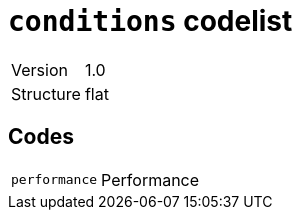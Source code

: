 = `conditions` codelist
:navtitle: Codelists

[horizontal]
Version:: 1.0
Structure:: flat

== Codes
[horizontal]
  `performance`::: Performance
